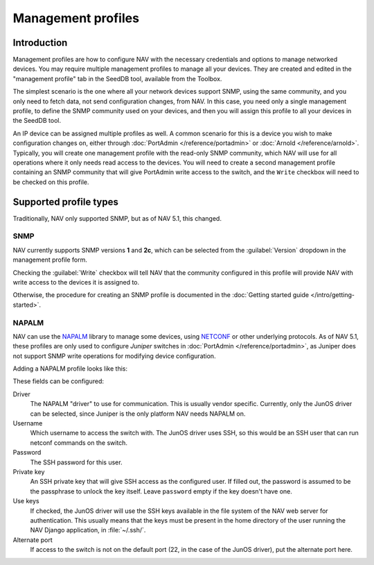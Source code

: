 ===================
Management profiles
===================

Introduction
============

Management profiles are how to configure NAV with the necessary credentials and
options to manage networked devices. You may require multiple management
profiles to manage all your devices.  They are created and edited in the
"management profile" tab in the SeedDB tool, available from the Toolbox.

The simplest scenario is the one where all your network devices support SNMP,
using the same community, and you only need to fetch data, not send
configuration changes, from NAV. In this case, you need only a single
management profile, to define the SNMP community used on your devices, and then
you will assign this profile to all your devices in the SeedDB tool.

An IP device can be assigned multiple profiles as well. A common scenario for
this is a device you wish to make configuration changes on, either through
:doc:`PortAdmin </reference/portadmin>` or :doc:`Arnold
</reference/arnold>`. Typically, you will create one management profile with
the read-only SNMP community, which NAV will use for all operations where it
only needs read access to the devices. You will need to create a second
management profile containing an SNMP community that will give PortAdmin write
access to the switch, and the ``Write`` checkbox will need to be checked on
this profile.

Supported profile types
=======================

Traditionally, NAV only supported SNMP, but as of NAV 5.1, this changed.

SNMP
----

NAV currently supports SNMP versions **1** and **2c**, which can be selected
from the :guilabel:`Version` dropdown in the management profile form.

.. image:: /intro/seeddb-add-profile.png

Checking the :guilabel:`Write` checkbox will tell NAV that the community
configured in this profile will provide NAV with write access to the devices it
is assigned to.

Otherwise, the procedure for creating an SNMP profile is documented in the
:doc:`Getting started guide </intro/getting-started>`.

NAPALM
------

NAV can use the NAPALM_ library to manage some devices, using NETCONF_ or other
underlying protocols. As of NAV 5.1, these profiles are only used to configure
*Juniper* switches in :doc:`PortAdmin </reference/portadmin>`, as Juniper does
not support SNMP write operations for modifying device configuration.

Adding a NAPALM profile looks like this:

.. image:: napalm-profile-example.png

These fields can be configured:

Driver
  The NAPALM "driver" to use for communication. This is usually vendor
  specific. Currently, only the JunOS driver can be selected, since Juniper is
  the only platform NAV needs NAPALM on.

Username
  Which username to access the switch with. The JunOS driver uses SSH, so this
  would be an SSH user that can run netconf commands on the switch.

Password
  The SSH password for this user.

Private key
  An SSH private key that will give SSH access as the configured user. If
  filled out, the password is assumed to be the passphrase to unlock the key
  itself. Leave ``password`` empty if the key doesn't have one.

Use keys
  If checked, the JunOS driver will use the SSH keys available in the file
  system of the NAV web server for authentication. This usually means that the
  keys must be present in the home directory of the user running the NAV Django
  application, in :file:`~/.ssh/`.

Alternate port
  If access to the switch is not on the default port (22, in the case of the
  JunOS driver), put the alternate port here.
  

.. _`NAPALM`: https://napalm.readthedocs.io/en/latest/
.. _`NETCONF`: https://en.wikipedia.org/wiki/NETCONF

